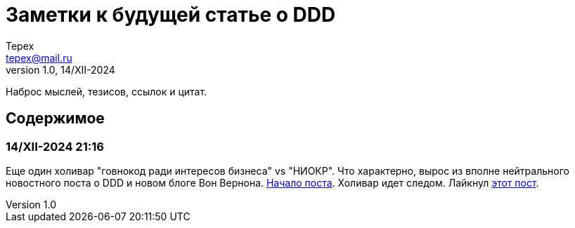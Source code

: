 = Заметки к будущей статье о DDD
Tepex <tepex@mail.ru>
1.0, 14/XII-2024
:source-highliter: rouge

Наброс мыслей, тезисов, ссылок и цитат.

== Содержимое

=== 14/XII-2024 21:16
Еще один холивар "говнокод ради интересов бизнеса" vs "НИОКР". Что характерно, вырос из вполне нейтрального новостного поста о DDD и новом блоге Вон Вернона.
https://t.me/c/1304614627/26977[Начало поста]. Холивар идет следом. Лайкнул https://t.me/c/1304614627/26991[этот пост].

